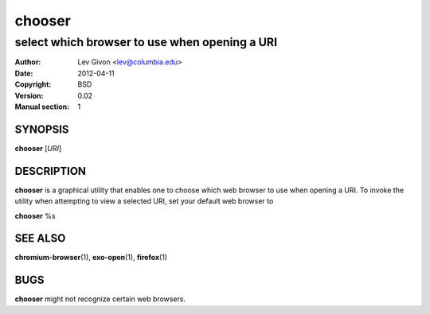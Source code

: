 .. -*- rst -*-

=======
chooser
=======

----------------------------------------------
select which browser to use when opening a URI
----------------------------------------------

:Author: Lev Givon <lev@columbia.edu>
:Date: 2012-04-11
:Copyright: BSD
:Version: 0.02
:Manual section: 1

SYNOPSIS
========
**chooser** [*URI*]

DESCRIPTION
===========
**chooser** is a graphical utility that enables one to choose which web browser
to use when opening a URI. To invoke the utility when attempting to view a
selected URI, set your default web browser to 

**chooser** %s

SEE ALSO
========
**chromium-browser**\(1), **exo-open**\(1), **firefox**\(1)

BUGS
====
**chooser** might not recognize certain web browsers.
